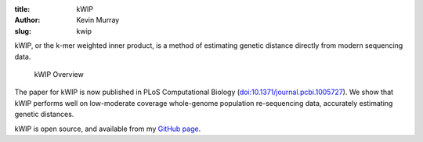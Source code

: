 :title: kWIP
:author: Kevin Murray
:slug: kwip

kWIP, or the k-mer weighted inner product, is a method of estimating genetic distance directly from modern sequencing data.

.. figure:: http://journals.plos.org/ploscompbiol/article/figure/image?size=large&id=10.1371/journal.pcbi.1005727.g001
   :width: 80%

   kWIP Overview
   

The paper for kWIP is now published in PLoS Computational Biology (`doi:10.1371/journal.pcbi.1005727 <https://doi.org/10.1371/journal.pcbi.1005727>`__). We show that kWIP performs well on low-moderate coverage whole-genome population re-sequencing data, accurately estimating genetic distances.

kWIP is open source, and available from my `GitHub page <https://github.com/kdmurray91/kwip>`__.
